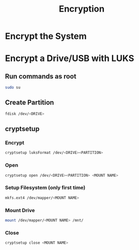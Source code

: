 #+TITLE: Encryption

* Encrypt the System
* Encrypt a Drive/USB with LUKS
** Run commands as root
#+begin_src bash
sudo su
#+end_src

** Create Partition
#+begin_src bash
fdisk /dev/<DRIVE>
#+end_src

** cryptsetup
*** Encrypt
#+begin_src bash
cryptsetup luksFormat /dev/<DRIVE><PARTITION>
#+end_src
*** Open
#+begin_src bash
cryptsetup open /dev/<DRIVE><PARTITION> <MOUNT NAME>
#+end_src
*** Setup Filesystem (only first time)
#+begin_src bash
mkfs.ext4 /dev/mapper/<MOUNT NAME>
#+end_src
*** Mount Drive
#+begin_src bash
mount /dev/mapper/<MOUNT NAME> /mnt/
#+end_src
*** Close
#+begin_src bash
cryptsetup close <MOUNT NAME>
#+end_src
